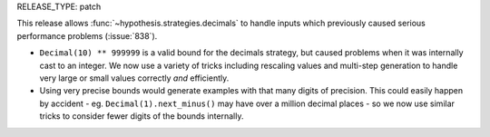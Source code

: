 RELEASE_TYPE: patch

This release allows :func:`~hypothesis.strategies.decimals` to handle inputs
which previously caused serious performance problems (:issue:`838`).

- ``Decimal(10) ** 999999`` is a valid bound for the decimals strategy,
  but caused problems when it was internally cast to an integer. We now use
  a variety of tricks including rescaling values and multi-step generation
  to handle very large or small values correctly *and* efficiently.
- Using very precise bounds would generate examples with that many digits of
  precision.  This could easily happen by accident - eg.
  ``Decimal(1).next_minus()`` may have over a million decimal places - so we
  now use similar tricks to consider fewer digits of the bounds internally.
